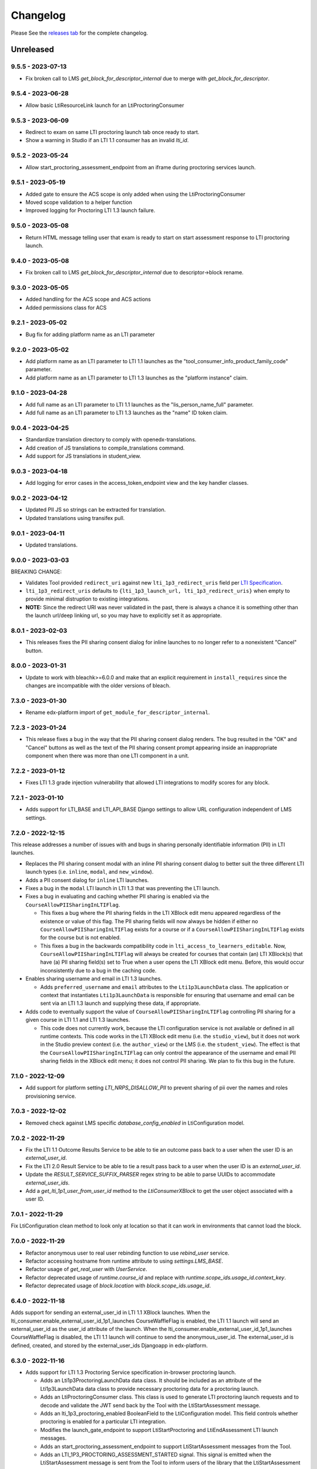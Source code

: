 Changelog
=========

..
   All enhancements and patches to xblock-lti-consumer will be documented
   in this file.  It adheres to the structure of https://keepachangelog.com/ ,
   but in reStructuredText instead of Markdown (for ease of incorporation into
   Sphinx documentation and the PyPI description).

   This project adheres to Semantic Versioning (https://semver.org/).

.. There should always be an "Unreleased" section for changes pending release.

Please See the `releases tab <https://github.com/openedx/xblock-lti-consumer/releases>`_ for the complete changelog.

Unreleased
~~~~~~~~~~

9.5.5 - 2023-07-13
------------------
* Fix broken call to LMS `get_block_for_descriptor_internal` due to merge with `get_block_for_descriptor`.

9.5.4 - 2023-06-28
------------------
* Allow basic LtiResourceLink launch for an LtiProctoringConsumer

9.5.3 - 2023-06-09
------------------
* Redirect to exam on same LTI proctoring launch tab once ready to start.
* Show a warning in Studio if an LTI 1.1 consumer has an invalid `lti_id`.

9.5.2 - 2023-05-24
------------------
* Allow start_proctoring_assessment_endpoint from an iframe during proctoring services launch.

9.5.1 - 2023-05-19
------------------
* Added gate to ensure the ACS scope is only added when using the LtiProctoringConsumer
* Moved scope validation to a helper function
* Improved logging for Proctoring LTI 1.3 launch failure.

9.5.0 - 2023-05-08
------------------
* Return HTML message telling user that exam is ready to start on start assessment response to LTI proctoring launch.

9.4.0 - 2023-05-08
------------------
* Fix broken call to LMS `get_block_for_descriptor_internal` due to descriptor->block rename.

9.3.0 - 2023-05-05
------------------
* Added handling for the ACS scope and ACS actions
* Added permissions class for ACS

9.2.1 - 2023-05-02
------------------
* Bug fix for adding platform name as an LTI parameter

9.2.0 - 2023-05-02
------------------
* Add platform name as an LTI parameter to LTI 1.1 launches as the "tool_consumer_info_product_family_code" parameter.
* Add platform name as an LTI parameter to LTI 1.3 launches as the "platform instance" claim.

9.1.0 - 2023-04-28
------------------
* Add full name as an LTI parameter to LTI 1.1 launches as the "lis_person_name_full" parameter.
* Add full name as an LTI parameter to LTI 1.3 launches as the "name" ID token claim.

9.0.4 - 2023-04-25
------------------
* Standardize translation directory to comply with openedx-translations.
* Add creation of JS translations to compile_translations command.
* Add support for JS translations in student_view.

9.0.3 - 2023-04-18
------------------
* Add logging for error cases in the access_token_endpoint view and the key handler classes.

9.0.2 - 2023-04-12
------------------
* Updated PII JS so strings can be extracted for translation.
* Updated translations using transifex pull.

9.0.1 - 2023-04-11
------------------
* Updated translations.

9.0.0 - 2023-03-03
------------------
BREAKING CHANGE:

* Validates Tool provided ``redirect_uri`` against new ``lti_1p3_redirect_uris`` field per
  `LTI Specification <https://www.imsglobal.org/spec/security/v1p0/#step-3-authentication-response>`_.
* ``lti_1p3_redirect_uris`` defaults to ``{lti_1p3_launch_url, lti_1p3_redirect_uris}`` when empty to provide
  minimal distruption to existing integrations.
* **NOTE:** Since the redirect URI was never validated in the past, there is always a chance it is something
  other than the launch url/deep linking url, so you may have to explicitly set it as appropriate.

8.0.1 - 2023-02-03
------------------
* This releases fixes the PII sharing consent dialog for inline launches to no longer refer to a nonexistent
  "Cancel" button.

8.0.0 - 2023-01-31
------------------
* Update to work with bleachk>=6.0.0 and make that an explicit requirement in
  ``install_requires`` since the changes are incompatible with the older
  versions of bleach.

7.3.0 - 2023-01-30
------------------
* Rename edx-platform import of ``get_module_for_descriptor_internal``.

7.2.3 - 2023-01-24
------------------
* This release fixes a bug in the way that the PII sharing consent dialog renders. The bug resulted in the "OK" and
  "Cancel" buttons as well as the text of the PII sharing consent prompt appearing inside an inappropriate component
  when there was more than one LTI component in a unit.

7.2.2 - 2023-01-12
------------------
* Fixes LTI 1.3 grade injection vulnerability that allowed LTI integrations to modify scores for any block.

7.2.1 - 2023-01-10
------------------
* Adds support for LTI_BASE and LTI_API_BASE Django settings to allow URL configuration independent of LMS settings.

7.2.0 - 2022-12-15
------------------

This release addresses a number of issues with and bugs in sharing personally identifiable information (PII) in LTI
launches.

* Replaces the PII sharing consent modal with an inline PII sharing consent dialog to better suit the three different
  LTI launch types (i.e. ``inline``, ``modal``, and ``new_window``).
* Adds a PII consent dialog for ``inline`` LTI launches.
* Fixes a bug in the ``modal`` LTI launch in LTI 1.3 that was preventing the LTI launch.
* Fixes a bug in evaluating and caching whether PII sharing is enabled via the ``CourseAllowPIISharingInLTIFlag``.

  * This fixes a bug where the PII sharing fields in the LTI XBlock edit menu appeared regardless of the existence or
    value of this flag. The PII sharing fields will now always be hidden if either no ``CourseAllowPIISharingInLTIFlag``
    exists for a course or if a ``CourseAllowPIISharingInLTIFlag`` exists for the course but is not enabled.
  * This fixes a bug in the backwards compatibility code in ``lti_access_to_learners_editable``. Now,
    ``CourseAllowPIISharingInLTIFlag`` will always be created for courses that contain (an) LTI XBlock(s) that have (a)
    PII sharing field(s) set to True when a user opens the LTI XBlock edit menu. Before, this would occur inconsistently
    due to a bug in the caching code.

* Enables sharing username and email in LTI 1.3 launches.

  * Adds ``preferred_username`` and ``email`` attributes to the ``Lti1p3LaunchData`` class. The application or context
    that instantiates ``Lti1p3LaunchData`` is responsible for ensuring that username and email can be sent via an LTI
    1.3 launch and supplying these data, if appropriate.

* Adds code to eventually support the value of ``CourseAllowPIISharingInLTIFlag`` controlling PII sharing for a given
  course in LTI 1.1 and LTI 1.3 launches.

  * This code does not currently work, because the LTI configuration service is not available or defined in all runtime
    contexts. This code works in the LTI XBlock edit menu (i.e. the ``studio_view``), but it does not work in the Studio
    preview context (i.e. the ``author_view``) or the LMS (i.e. the ``student_view``). The effect is that
    the ``CourseAllowPIISharingInLTIFlag`` can only control the appearance of the username and email PII sharing fields
    in the XBlock edit menu; it does not control PII sharing. We plan to fix this bug in the future.

7.1.0 - 2022-12-09
------------------
* Add support for platform setting `LTI_NRPS_DISALLOW_PII` to prevent sharing of pii over the names and roles
  provisioning service.

7.0.3 - 2022-12-02
------------------
* Removed check against LMS specific `database_config_enabled` in LtiConfiguration model.

7.0.2 - 2022-11-29
------------------
* Fix the LTI 1.1 Outcome Results Service to be able to tie an outcome pass back to a user when the user ID is an
  `external_user_id`.
* Fix the LTI 2.0 Result Service to be able to tie a result pass back to a user when the user ID is an
  `external_user_id`.
* Update the `RESULT_SERVICE_SUFFIX_PARSER` regex string to be able to parse UUIDs to accommodate `external_user_ids`.
* Add a `get_lti_1p1_user_from_user_id` method to the `LtiConsumerXBlock` to get the user object associated with a user
  ID.

7.0.1 - 2022-11-29
------------------

Fix LtiConfiguration clean method to look only at location so that it can work in environments that cannot load the block.

7.0.0 - 2022-11-29
------------------
* Refactor anonymous user to real user rebinding function to use `rebind_user` service.
* Refactor accessing hostname from runtime attribute to using `settings.LMS_BASE`.
* Refactor usage of `get_real_user` with `UserService`.
* Refactor deprecated usage of `runtime.course_id` and replace with `runtime.scope_ids.usage_id.context_key`.
* Refactor deprecated usage of `block.location` with `block.scope_ids.usage_id`.

6.4.0 - 2022-11-18
------------------
Adds support for sending an external_user_id in LTI 1.1 XBlock launches. When the
lti_consumer.enable_external_user_id_1p1_launches CourseWaffleFlag is enabled, the LTI 1.1 launch will send an
external_user_id as the user_id attribute of the launch. When the lti_consumer.enable_external_user_id_1p1_launches
CourseWaffleFlag is disabled, the LTI 1.1 launch will continue to send the anonymous_user_id. The external_user_id is
defined, created, and stored by the external_user_ids Djangoapp in edx-platform.

6.3.0 - 2022-11-16
------------------
* Adds support for LTI 1.3 Proctoring Service specification in-browser proctoring launch.

  * Adds an Lti1p3ProctoringLaunchData data class. It should be included as an attribute of the Lti1p3LaunchData
    data class to provide necessary proctoring data for a proctoring launch.
  * Adds an LtiProctoringConsumer class. This class is used to generate LTI proctoring launch requests and to decode
    and validate the JWT send back by the Tool with the LtiStartAssessment message.
  * Adds an lti_1p3_proctoring_enabled BooleanField to the LtiConfiguration model. This field controls whether
    proctoring is enabled for a particular LTI integration.
  * Modifies the launch_gate_endpoint to support LtiStartProctoring and LtiEndAssessment LTI launch messages.
  * Adds an start_proctoring_assessment_endpoint to support LtiStartAssessment messages from the Tool.
  * Adds an LTI_1P3_PROCTORING_ASSESSMENT_STARTED signal. This signal is emitted when the LtiStartAssessment message is
    sent from the Tool to inform users of the library that the LtiStartAssessment message has been received.

6.1.0 - 2022-11-08
------------------
* 6.0.0 broke studio functionality because it leaned more heavily on the xblock load which only worked in the LMS.

  * Fix by greatly limiting when we attempt a full xblock load and bind

6.0.0 - 2022-10-24
------------------
BREAKING CHANGE:

Please note that additional breaking changes will be forthcoming in future versions of this library.

* Modified Python API methods to use config_id (the UUID field) exclusively rather than config.id or block.

  * For the functions changed in 5.0.0 the config_id is available in the launch_data.
  * Other functions had config.id changed to config_id and block removed as an argument.
  * The new function config_id_for_block gets that config ID if all you have is a block.

5.0.1 - 2022-10-17
------------------
* Fixed a bug that prevented LTI 1.3 launches from occurring in the browser due to Django's clickjacking protection.

  * Added the xframe_options_exempt view decorator to launch_gate_endpoint to allow loading response in an <iframe> tags
* Fixed a bug in the URL used for an LTI 1.3 launch; the library now sends LTI 1.3 launches to the redirect_uri provided
  by the Tool in the authentication request, instead of the preregistered target_link_uri.

5.0.0 - 2022-10-12
------------------
BREAKING CHANGE:

Please note that additional breaking changes will be forthcoming in future versions of this library.

* Modified Python API methods to take Lti1p3LaunchData as a required argument

  * get_lti_1p3_launch_info
  * get_lti_1p3_launch_start_url
  * get_lti_1p3_content_url

* Added an Lti1p3LaunchData data class
* Added caching for Lti1p3LaunchData to limit data sent in request query or form parameters
* Replaced references to LtiConsumerXBlock.location with Lti1p3LaunchData.config_id
* Removed definition of key LTI 1.3 claims from the launch_gate_endpoint and instantiated Lti1p3LaunchData from within
  the LtiConsumerXBlock instead
* Added a required launch_data_key request query parameter to the deep_linking_content_endpoint and refactored
  associated templates and template tags to pass this parameter in the request to the view
* Changed the access token URL and Keyset URL to use the LtiConfiguration.config_id in the URL instead of the
  LtiConfiguration.location

4.4.0 - 2022-08-17
------------------
* Move the LTI 1.3 Access Token and Launch Callback endpoint logic from the XBlock to the Django views
* Adds support for accessing LTI 1.3 URLs using both location and the lti_config_id

4.2.2 - 2022-06-30
------------------
* Fix server 500 error when using names/roles and grades services, due to not returning a user during auth.

4.2.1 - 2022-06-27
------------------
* Add event tracking to LTI launches

4.0.1 - 2022-05-09
------------------
* Add `Learner` to LTI launch roles in addition to the `Student` value

4.0.0 - 2022-05-09
------------------

* Adds support for loading external LTI configurations from Open edX plugins implementing filters for the event
  `org.openedx.xblock.lti_consumer.configuration.listed.v1`. This can be enabled by setting a Course Waffle Flag
  `lti_consumer.enable_external_config_filter` for specific courses.

3.4.7 - 2022-07-08
------------------
* Fix server 500 error when using names/roles and grades services, due to not returning a user during auth.
  This is a bugfix backport of 4.2.2 for the Nutmeg release.

3.4.6 - 2022-03-31
------------------

* Fix rendering of `lti_1p3_launch_error.html` and `lti_1p3_permission_error.html` templates

3.4.5 - 2022-03-16
------------------

* Fix LTI Deep Linking return endpoint permission checking method by replacing the old one with the proper
  Studio API call.

3.4.4 - 2022-03-03
------------------

* Fix LTI 1.3 Deep Linking launch url - always perform launch on launch URL, but update `target_link_uri` when
  loading deep linking content.
  See LTI 1.3 spec at: https://www.imsglobal.org/spec/lti/v1p3#target-link-uri

3.4.3 - 2022-02-01
------------------

* Fix LTI 1.1 template rendering when using embeds in the platform

3.4.2 - 2022-02-01
------------------

* Fix LTI 1.1 form rendering so it properly renders quotes present in titles.
* Migrate LTI 1.1 launch template from Mako to Django template.
* Internationalize LTI 1.1 launch template.

3.4.1 - 2022-02-01
------------------

* Fix the target_link_uri parameter on OIDC login preflight url parameter so it matches
  claim message definition of the field.
  See docs at https://www.imsglobal.org/spec/lti/v1p3#target-link-uri

3.4.0 - 2022-01-31
------------------

* Fix the version number by bumping it up to 3.4.0

3.3.0 - 2022-01-20
-------------------

* Added support for specifying LTI 1.3 JWK URLs.

3.2.0 - 2022-01-18
-------------------

* Dynamic custom parameters support with the help of template parameter processors.

3.1.2 - 2021-11-12
-------------------

* The modal to confirm information transfer on open of lti in new tab/window has been updated
  because of a change in how browsers handle iframe permissions.

3.1.0 - 2021-10-?
-------------------

* The changes which led to this version change were not adequetly documented.

3.0.1 - 2021-07-09
-------------------

* Added multi device support on student_view for mobile.


3.0.0 - 2021-06-16
-------------------

* Rename `CourseEditLTIFieldsEnabledFlag` to `CourseAllowPIISharingInLTIFlag`
  to highlight its increased scope.
* Use `CourseAllowPIISharingInLTIFlag` for LTI1.3 in lieu of the current
  `CourseWaffleFlag`.


2.11.0 - 2021-06-10
-------------------

* NOTE: This release requires a corresponding change in edx-platform that was
  implemented in https://github.com/openedx/edx-platform/pull/27529
  As such, this release cannot be installed in releases before Maple.
* Move ``CourseEditLTIFieldsEnabledFlag`` from ``edx-platform`` to this repo
  while retaining data from existing model.


2.10.1 - 2021-06-09
-------------------

* LTI 1.3 and LTI Advantage features are now enabled by default.
* LTI 1.3 settings were simplified to reduce confusion when setting up a LTI tool.
* Code quality issues fixed


2.9.1 - 2021-06-03
------------------

* LTI Advantage - NRP Service: this completes Advantage compliance.


2.8.0 - 2021-04-13
------------------

* LTI Advantage - AGS Service: Added support for programmatic grade management by LTI tools.
* Improved grade publishing to LMS when using LTI-AGS.
* Increase LTI 1.3 token validity to 1h.


2.7.0 - 2021-02-16
------------------

* Add support for presenting `ltiResourceLink` content from deep linking.


2.6.0 - 2021-02-16
------------------

* Deep Linking content presentation implementation, for resource links, HTML,
  HTML links, and images.

* Fix bug with `config_id` migration where an entry was created _during_
  the migration and did _not_ receive a valid UUID value.


2.5.3 - 2021-01-26
------------------

* LTI Deep Linking Launch implementation, implementing DeepLinking Classes and request
  request preparation.
* LTI Deep Linking response endpoint implementation, along with model to store selected configuration and
  content items.

2.5.2 - 2021-01-20
------------------

* Fix issue with migration that causes migration failure due to duplicate `config_id` values.

2.5.1 - 2021-01-19
------------------

* Simplify LTI 1.3 launches by removing OIDC launch start view.

2.5.0 - 2021-01-15
------------------

* Add LTI 1.1 config on model.

2.4.0 - 2020-12-02
------------------

* Partially implemented the Assignment and Grades Service to enable tools
  reporting grades back.  Tools cannot create new LineItems.

2.3 – 2020-08-27
----------------

* Move LTI configuration access to plugin model.

2.2 – 2020-08-19
----------------

* Modals are sent to the parent window to work well with the courseware
  micro-frontend.  A new message is sent to the parent window to request a
  modal containing the contents ot the LTI launch iframe.

2.1 – 2020-08-03
----------------

* The LTI consumer XBlock is now indexable.

* Implement the LTI 1.3 context claim.

2.0.0 – 2020-06-26
------------------

* LTI 1.3 support.

